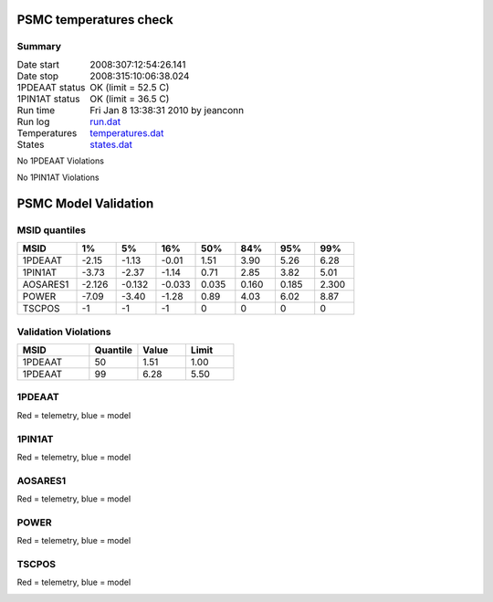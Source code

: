 =======================
PSMC temperatures check
=======================
.. role:: red


Summary
--------         
.. class:: borderless

====================  =============================================
Date start            2008:307:12:54:26.141
Date stop             2008:315:10:06:38.024
1PDEAAT status        OK (limit = 52.5 C)
1PIN1AT status        OK (limit = 36.5 C)
Run time              Fri Jan  8 13:38:31 2010 by jeanconn
Run log               `<run.dat>`_
Temperatures          `<temperatures.dat>`_
States                `<states.dat>`_
====================  =============================================

No 1PDEAAT Violations

No 1PIN1AT Violations

.. image:: 1pdeaat.png
.. image:: 1pin1at.png
.. image:: pow_sim.png

=======================
PSMC Model Validation
=======================

MSID quantiles
---------------

.. csv-table:: 
   :header: "MSID", "1%", "5%", "16%", "50%", "84%", "95%", "99%"
   :widths: 15, 10, 10, 10, 10, 10, 10, 10

   1PDEAAT,-2.15,-1.13,-0.01,1.51,3.90,5.26,6.28
   1PIN1AT,-3.73,-2.37,-1.14,0.71,2.85,3.82,5.01
   AOSARES1,-2.126,-0.132,-0.033,0.035,0.160,0.185,2.300
   POWER,-7.09,-3.40,-1.28,0.89,4.03,6.02,8.87
   TSCPOS,-1,-1,-1,0,0,0,0


Validation Violations
---------------------

.. csv-table:: 
   :header: "MSID", "Quantile", "Value", "Limit"
   :widths: 15, 10, 10, 10

   1PDEAAT,50,1.51,1.00
   1PDEAAT,99,6.28,5.50




1PDEAAT
-----------------------
Red = telemetry, blue = model

.. image:: 1pdeaat_valid.png
.. image:: 1pdeaat_valid_hist_log.png
.. image:: 1pdeaat_valid_hist_lin.png

1PIN1AT
-----------------------
Red = telemetry, blue = model

.. image:: 1pin1at_valid.png
.. image:: 1pin1at_valid_hist_log.png
.. image:: 1pin1at_valid_hist_lin.png

AOSARES1
-----------------------
Red = telemetry, blue = model

.. image:: aosares1_valid.png
.. image:: aosares1_valid_hist_log.png
.. image:: aosares1_valid_hist_lin.png

POWER
-----------------------
Red = telemetry, blue = model

.. image:: power_valid.png
.. image:: power_valid_hist_log.png
.. image:: power_valid_hist_lin.png

TSCPOS
-----------------------
Red = telemetry, blue = model

.. image:: tscpos_valid.png
.. image:: tscpos_valid_hist_log.png
.. image:: tscpos_valid_hist_lin.png

